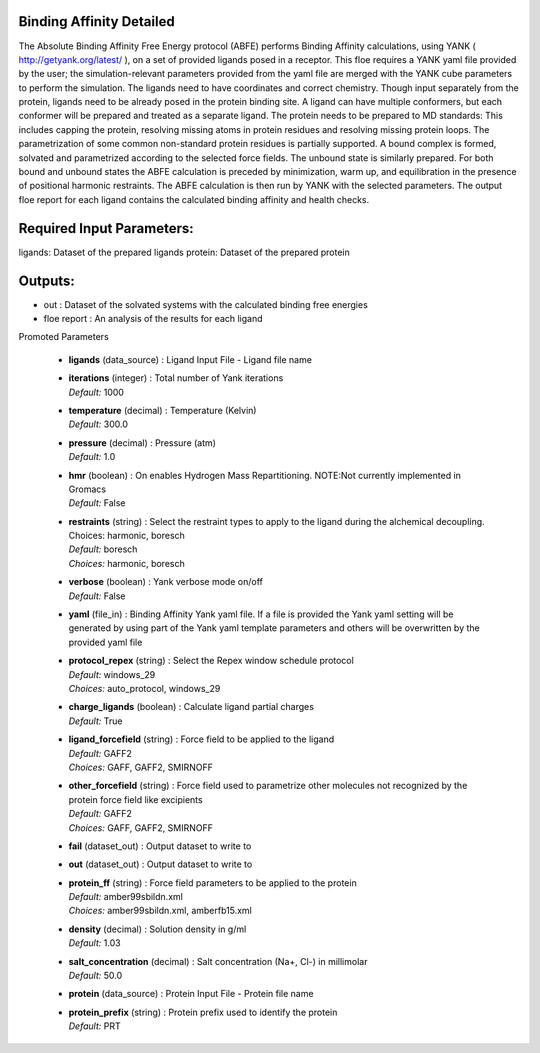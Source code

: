 
.. raw:: html

   <style type="text/css">
      span.red { color: #cd4f39; }
   </style>

.. role:: red

.. raw:: html

   <style type="text/css">
      span.redbold { color: #cd4f39  ; font-weight: bold;}
   </style>

.. role:: redbold

.. raw:: html

   <style type="text/css">
      span.green { color: darkgreen; }
   </style>

.. role:: green

.. raw:: html

   <style type="text/css">
      span.greenbold { color: darkgreen; font-weight: bold;}
   </style>

.. role:: greenbold

.. raw:: html

   <style type="text/css">
      span.blue { color: darkblue; }
   </style>

.. role:: blue

.. raw:: html

   <style type="text/css">
      span.bluebold { color: darkblue; font-weight: bold;}
   </style>

.. role:: bluebold

.. raw:: html

   <style type="text/css">
      span.blacktitle { font-size: 175%; font-weight: 700;
        font-family: "Roboto Slab","ff-tisa-web-pro","Georgia",Arial,sans-serif; }
   </style>

.. role:: blacktitle


Binding Affinity Detailed
-------------------------


The Absolute Binding Affinity Free Energy protocol (ABFE) performs Binding Affinity calculations,
using YANK ( http://getyank.org/latest/ ),
on a set of provided ligands posed in a receptor.
This floe requires a YANK yaml file provided by the user;
the simulation-relevant parameters provided from the yaml file
are merged with the YANK cube parameters to perform the simulation.
The ligands need to have coordinates and correct chemistry.
Though input separately from the protein,
ligands need to be already posed in the protein binding site.
A ligand can have multiple conformers,
but each conformer will be prepared and treated as a separate ligand.
The protein needs to be prepared to MD standards: This includes capping the protein,
resolving missing atoms in protein residues and resolving missing protein loops.
The parametrization of some common non-standard protein residues is partially supported.
A bound complex is formed, solvated and parametrized according to the selected force fields.
The unbound state is similarly prepared. For both bound and unbound states the ABFE
calculation is preceded by minimization, warm up, and equilibration in the presence of
positional harmonic restraints.
The ABFE calculation is then run by YANK with the selected parameters.
The output floe report for each ligand contains the calculated binding affinity and health checks.

Required Input Parameters:
-----------
ligands: Dataset of the prepared ligands
protein: Dataset of the prepared protein

Outputs:
--------
* out : Dataset of the solvated systems with the calculated binding free energies
* floe report : An analysis of the results for each ligand


:bluebold:`Promoted Parameters`

   * | **ligands**   (data_source) :  Ligand Input File - Ligand file name 

   * | **iterations**   (integer) :  Total number of Yank iterations 
     | *Default:* :blue:`1000`  

   * | **temperature**   (decimal) :  Temperature (Kelvin) 
     | *Default:* :blue:`300.0`  

   * | **pressure**   (decimal) :  Pressure (atm) 
     | *Default:* :blue:`1.0`  

   * | **hmr**   (boolean) :  On enables Hydrogen Mass Repartitioning. NOTE:Not currently implemented in Gromacs 
     | *Default:* :blue:`False`  

   * | **restraints**   (string) :  Select the restraint types to apply to the ligand during the alchemical decoupling. Choices: harmonic, boresch 
     | *Default:* :blue:`boresch`  
     | *Choices:* :green:`harmonic`, :green:`boresch`

   * | **verbose**   (boolean) :  Yank verbose mode on/off 
     | *Default:* :blue:`False`  

   * | **yaml**   (file_in) :  Binding Affinity Yank yaml file. If a file is provided the Yank yaml setting will be generated by using part of the Yank yaml template parameters and others will be overwritten by the provided yaml file 

   * | **protocol_repex**   (string) :  Select the Repex window schedule protocol 
     | *Default:* :blue:`windows_29`  
     | *Choices:* :green:`auto_protocol`, :green:`windows_29`

   * | **charge_ligands**   (boolean) :  Calculate ligand partial charges 
     | *Default:* :blue:`True`  

   * | **ligand_forcefield**   (string) :  Force field to be applied to the ligand 
     | *Default:* :blue:`GAFF2`  
     | *Choices:* :green:`GAFF`, :green:`GAFF2`, :green:`SMIRNOFF`

   * | **other_forcefield**   (string) :  Force field used to parametrize other molecules not recognized by the protein force field like excipients 
     | *Default:* :blue:`GAFF2`  
     | *Choices:* :green:`GAFF`, :green:`GAFF2`, :green:`SMIRNOFF`

   * | **fail**   (dataset_out) :  Output dataset to write to 

   * | **out**   (dataset_out) :  Output dataset to write to 

   * | **protein_ff**   (string) :  Force field parameters to be applied to the protein 
     | *Default:* :blue:`amber99sbildn.xml`  
     | *Choices:* :green:`amber99sbildn.xml`, :green:`amberfb15.xml`

   * | **density**   (decimal) :  Solution density in g/ml 
     | *Default:* :blue:`1.03`  

   * | **salt_concentration**   (decimal) :  Salt concentration (Na+, Cl-) in millimolar 
     | *Default:* :blue:`50.0`  

   * | **protein**   (data_source) :  Protein Input File - Protein file name 

   * | **protein_prefix**   (string) :  Protein prefix used to identify the protein 
     | *Default:* :blue:`PRT`  


